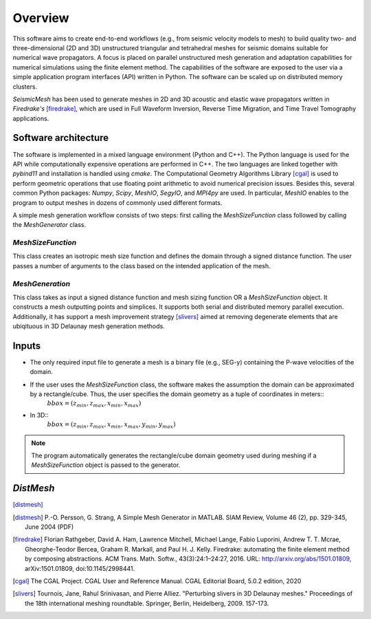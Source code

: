 Overview
========

This software aims to create end-to-end workflows (e.g., from seismic velocity models to mesh) to build quality two- and three-dimensional (2D and 3D) unstructured triangular and tetrahedral meshes for seismic domains suitable for numerical wave propagators. A focus is placed on parallel unstructured mesh generation and adaptation capabilities for numerical simulations using the finite element method. The capabilities of the software are exposed to the user via a simple application program interfaces (API) written in Python. The software can be scaled up on distributed memory clusters.

*SeismicMesh* has been used to generate meshes in 2D and 3D acoustic and elastic wave propagators written in *Firedrake's* [firedrake]_, which are used in Full Waveform Inversion, Reverse Time Migration, and Time Travel Tomography applications.


Software architecture
-------------------------------------------

The software is implemented in a mixed language environment (Python and C++). The Python language is used for the API while computationally expensive operations are performed in C++. The two languages are linked together with *pybind11* and installation is handled using *cmake*. The Computational Geometry Algorithms Library [cgal]_ is used to perform geometric operations that use floating point arithmetic to avoid numerical precision issues. Besides this, several common Python packages: *Numpy*, *Scipy*, *MeshIO*, *SegyIO*, and *MPI4py* are used. In particular, *MeshIO* enables to the program to output meshes in dozens of commonly used different formats.

A simple mesh generation workflow consists of two steps: first calling the *MeshSizeFunction* class followed by calling the *MeshGenerator* class.

*MeshSizeFunction*
^^^^^^^^^^^^^^^^^^^^^^^

This class creates an isotropic mesh size function and defines the domain through a signed distance function. The user passes a number of arguments to the class based on the intended application of the mesh.

*MeshGeneration*
^^^^^^^^^^^^^^^^^^^^^^^

This class takes as input a signed distance function and mesh sizing function OR a *MeshSizeFunction* object. It constructs a mesh outputting points and simplices. It supports both serial and distributed memory parallel execution. Additionally, it has support a mesh improvement strategy [slivers]_ aimed at removing degenerate elements that are ubiqituous in 3D Delaunay mesh generation methods.


Inputs
-------------------------------------------

* The only required input file to generate a mesh is a binary file (e.g., SEG-y) containing the P-wave velocities of the domain.


* If the user uses the *MeshSizeFunction* class, the software makes the assumption the domain can be approximated by a rectangle/cube. Thus, the user specifies the domain geometry as a tuple of coordinates in meters::
    :math:`bbox = (z_{min}, z_{max}, x_{min}, x_{max})`

* In 3D::
    :math:`bbox = (z_{min}, z_{max}, x_{min}, x_{max}, y_{min}, y_{max})`

.. note :: The program automatically generates the rectangle/cube domain geometry used during meshing if a *MeshSizeFunction* object is passed to the generator.


*DistMesh*
-------------------------------------------



[distmesh]_

.. References
.. ..........

.. [distmesh] P.-O. Persson, G. Strang, A Simple Mesh Generator in MATLAB.
              SIAM Review, Volume 46 (2), pp. 329-345, June 2004 (PDF)

.. [firedrake] Florian Rathgeber, David A. Ham, Lawrence Mitchell, Michael Lange, Fabio Luporini, Andrew T. T. Mcrae, Gheorghe-Teodor Bercea, Graham R. Markall, and Paul H. J. Kelly. Firedrake: automating the finite element method by composing abstractions. ACM Trans. Math. Softw., 43(3):24:1–24:27, 2016. URL: http://arxiv.org/abs/1501.01809, arXiv:1501.01809, doi:10.1145/2998441.

.. [cgal] The CGAL Project. CGAL User and Reference Manual. CGAL Editorial Board, 5.0.2 edition, 2020

.. [slivers] Tournois, Jane, Rahul Srinivasan, and Pierre Alliez. "Perturbing slivers in 3D Delaunay meshes." Proceedings of the 18th international meshing roundtable. Springer, Berlin, Heidelberg, 2009. 157-173.
